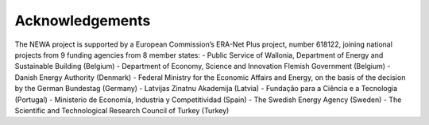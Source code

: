 

Acknowledgements
----------------

The NEWA project is supported by a European Commission’s ERA-Net Plus
project, number 618122, joining national projects from 9 funding
agencies from 8 member states: - Public Service of Wallonia, Department
of Energy and Sustainable Building (Belgium) - Department of Economy,
Science and Innovation Flemish Government (Belgium) - Danish Energy
Authority (Denmark) - Federal Ministry for the Economic Affairs and
Energy, on the basis of the decision by the German Bundestag (Germany) -
Latvijas Zinatnu Akademija (Latvia) - Fundação para a Ciência e a
Tecnologia (Portugal) - Ministerio de Economía, Industria y
Competitividad (Spain) - The Swedish Energy Agency (Sweden) - The
Scientific and Technological Research Council of Turkey (Turkey)
